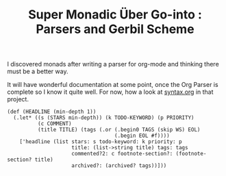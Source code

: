 #+TITLE: Super Monadic Über Go-into : Parsers and Gerbil Scheme
  
I discovered monads after writing a parser for org-mode and thinking there must
be a better way. 


It will have wonderful documentation at some point, once the Org Parser is
complete so I know it quite well. For now, how a look at [[https://github.com/drewc/gerborg/blob/master/syntax.org][syntax.org]] in that
project.


  #+begin_src gerbil
    (def (HEADLINE (min-depth 1))
      (.let* ((s (STARS min-depth)) (k TODO-KEYWORD) (p PRIORITY)
              (c COMMENT)
              (title TITLE) (tags (.or (.begin0 TAGS (skip WS) EOL)
                                       (.begin EOL #f))))
        ['headline (list stars: s todo-keyword: k priority: p
                         title: (list->string title) tags: tags
                         commented?2: c footnote-section?: (footnote-section? title)
                         archived?: (archived? tags))]))
  #+end_src
